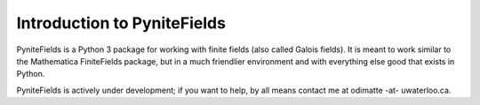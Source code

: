 Introduction to PyniteFields
****************************

PyniteFields is a Python 3 package for working with finite fields (also called
Galois fields). It is meant to work similar to the Mathematica FiniteFields
package, but in a much friendlier environment and with everything else good
that exists in Python.

PyniteFields is actively under development; if you want to help, by all means
contact me at odimatte -at- uwaterloo.ca.
